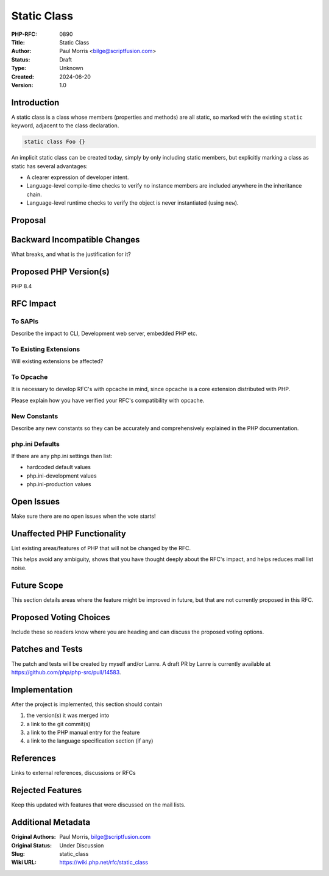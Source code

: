 Static Class
============

:PHP-RFC: 0890
:Title: Static Class
:Author: Paul Morris <bilge@scriptfusion.com>
:Status: Draft
:Type: Unknown
:Created: 2024-06-20
:Version: 1.0

Introduction
------------

A static class is a class whose members (properties and methods) are all
static, so marked with the existing ``static`` keyword, adjacent to the
class declaration.

.. code:: php

   static class Foo {}

An implicit static class can be created today, simply by only including
static members, but explicitly marking a class as static has several
advantages:

-  A clearer expression of developer intent.
-  Language-level compile-time checks to verify no instance members are
   included anywhere in the inheritance chain.
-  Language-level runtime checks to verify the object is never
   instantiated (using ``new``).

Proposal
--------

Backward Incompatible Changes
-----------------------------

What breaks, and what is the justification for it?

Proposed PHP Version(s)
-----------------------

PHP 8.4

RFC Impact
----------

To SAPIs
~~~~~~~~

Describe the impact to CLI, Development web server, embedded PHP etc.

To Existing Extensions
~~~~~~~~~~~~~~~~~~~~~~

Will existing extensions be affected?

To Opcache
~~~~~~~~~~

It is necessary to develop RFC's with opcache in mind, since opcache is
a core extension distributed with PHP.

Please explain how you have verified your RFC's compatibility with
opcache.

New Constants
~~~~~~~~~~~~~

Describe any new constants so they can be accurately and comprehensively
explained in the PHP documentation.

php.ini Defaults
~~~~~~~~~~~~~~~~

If there are any php.ini settings then list:

-  hardcoded default values
-  php.ini-development values
-  php.ini-production values

Open Issues
-----------

Make sure there are no open issues when the vote starts!

Unaffected PHP Functionality
----------------------------

List existing areas/features of PHP that will not be changed by the RFC.

This helps avoid any ambiguity, shows that you have thought deeply about
the RFC's impact, and helps reduces mail list noise.

Future Scope
------------

This section details areas where the feature might be improved in
future, but that are not currently proposed in this RFC.

Proposed Voting Choices
-----------------------

Include these so readers know where you are heading and can discuss the
proposed voting options.

Patches and Tests
-----------------

The patch and tests will be created by myself and/or Lanre. A draft PR
by Lanre is currently available at
https://github.com/php/php-src/pull/14583.

Implementation
--------------

After the project is implemented, this section should contain

#. the version(s) it was merged into
#. a link to the git commit(s)
#. a link to the PHP manual entry for the feature
#. a link to the language specification section (if any)

References
----------

Links to external references, discussions or RFCs

Rejected Features
-----------------

Keep this updated with features that were discussed on the mail lists.

Additional Metadata
-------------------

:Original Authors: Paul Morris, bilge@scriptfusion.com
:Original Status: Under Discussion
:Slug: static_class
:Wiki URL: https://wiki.php.net/rfc/static_class
